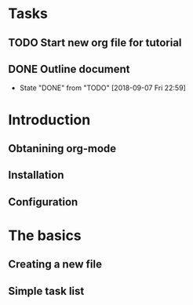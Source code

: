 * Tasks
** TODO Start new org file for tutorial
** DONE Outline document
   CLOSED: [2018-09-07 Fri 22:59]


   - State "DONE"       from "TODO"       [2018-09-07 Fri 22:59]
* Introduction
** Obtanining org-mode
** Installation
** Configuration
* The basics
** Creating a new file
** Simple task list